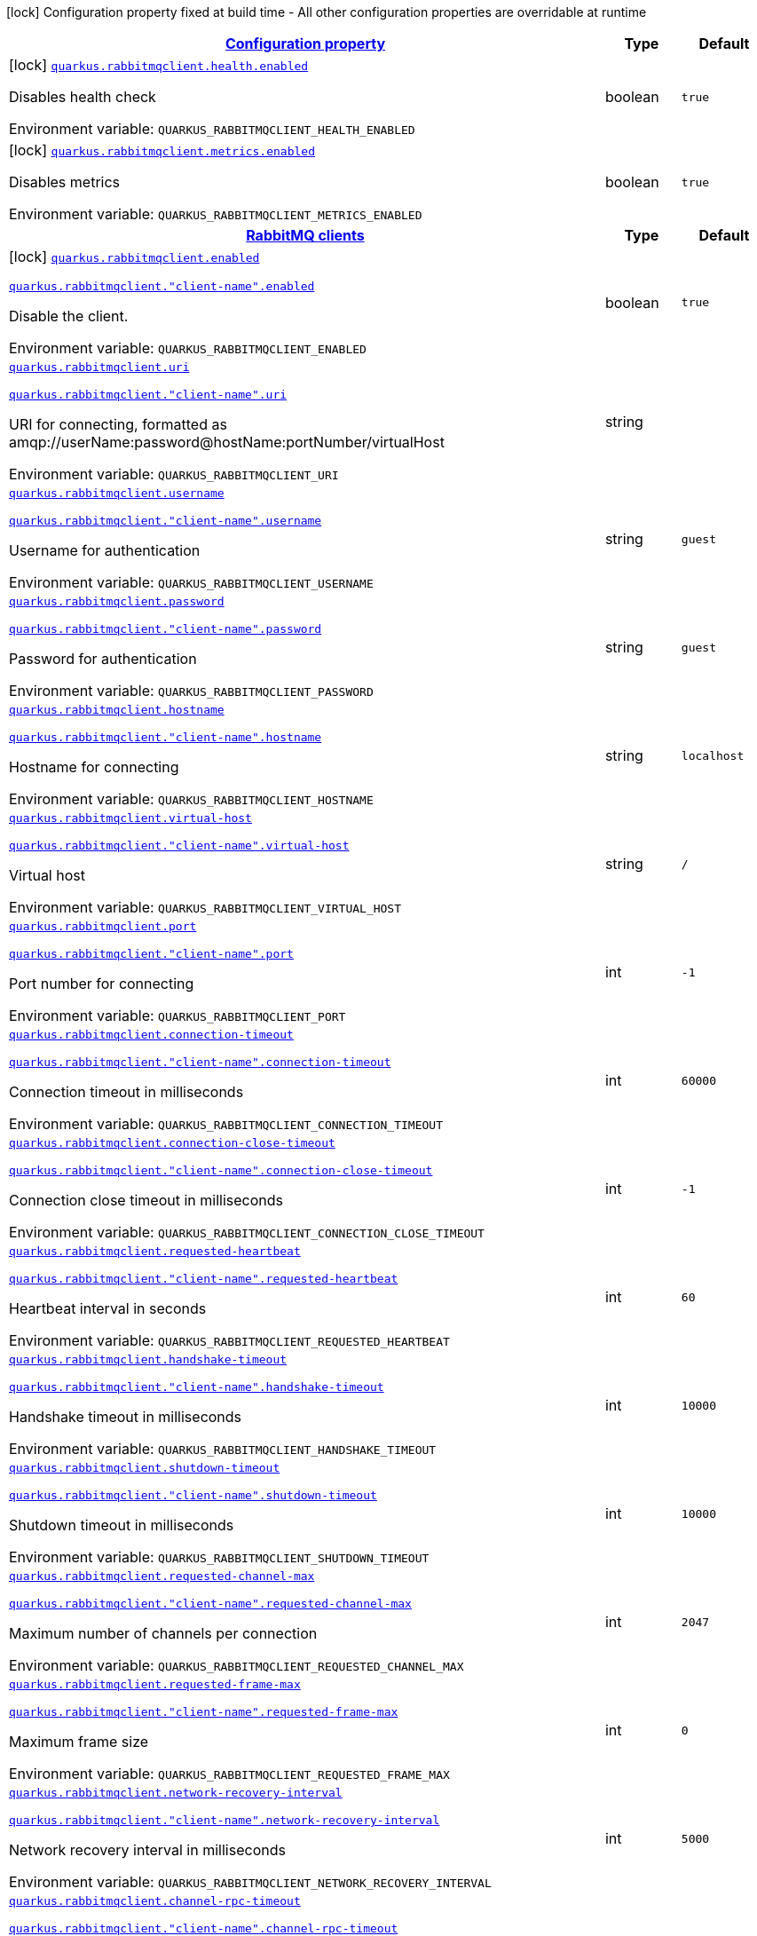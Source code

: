 
:summaryTableId: quarkus-rabbitmqclient
[.configuration-legend]
icon:lock[title=Fixed at build time] Configuration property fixed at build time - All other configuration properties are overridable at runtime
[.configuration-reference.searchable, cols="80,.^10,.^10"]
|===

h|[[quarkus-rabbitmqclient_configuration]]link:#quarkus-rabbitmqclient_configuration[Configuration property]

h|Type
h|Default

a|icon:lock[title=Fixed at build time] [[quarkus-rabbitmqclient_quarkus-rabbitmqclient-health-enabled]]`link:#quarkus-rabbitmqclient_quarkus-rabbitmqclient-health-enabled[quarkus.rabbitmqclient.health.enabled]`


[.description]
--
Disables health check

ifdef::add-copy-button-to-env-var[]
Environment variable: env_var_with_copy_button:+++QUARKUS_RABBITMQCLIENT_HEALTH_ENABLED+++[]
endif::add-copy-button-to-env-var[]
ifndef::add-copy-button-to-env-var[]
Environment variable: `+++QUARKUS_RABBITMQCLIENT_HEALTH_ENABLED+++`
endif::add-copy-button-to-env-var[]
--|boolean 
|`true`


a|icon:lock[title=Fixed at build time] [[quarkus-rabbitmqclient_quarkus-rabbitmqclient-metrics-enabled]]`link:#quarkus-rabbitmqclient_quarkus-rabbitmqclient-metrics-enabled[quarkus.rabbitmqclient.metrics.enabled]`


[.description]
--
Disables metrics

ifdef::add-copy-button-to-env-var[]
Environment variable: env_var_with_copy_button:+++QUARKUS_RABBITMQCLIENT_METRICS_ENABLED+++[]
endif::add-copy-button-to-env-var[]
ifndef::add-copy-button-to-env-var[]
Environment variable: `+++QUARKUS_RABBITMQCLIENT_METRICS_ENABLED+++`
endif::add-copy-button-to-env-var[]
--|boolean 
|`true`


h|[[quarkus-rabbitmqclient_quarkus-rabbitmqclient-clients-rabbitmq-clients]]link:#quarkus-rabbitmqclient_quarkus-rabbitmqclient-clients-rabbitmq-clients[RabbitMQ clients]

h|Type
h|Default

a|icon:lock[title=Fixed at build time] [[quarkus-rabbitmqclient_quarkus-rabbitmqclient-enabled]]`link:#quarkus-rabbitmqclient_quarkus-rabbitmqclient-enabled[quarkus.rabbitmqclient.enabled]`

`link:#quarkus-rabbitmqclient_quarkus-rabbitmqclient-enabled[quarkus.rabbitmqclient."client-name".enabled]`


[.description]
--
Disable the client.

ifdef::add-copy-button-to-env-var[]
Environment variable: env_var_with_copy_button:+++QUARKUS_RABBITMQCLIENT_ENABLED+++[]
endif::add-copy-button-to-env-var[]
ifndef::add-copy-button-to-env-var[]
Environment variable: `+++QUARKUS_RABBITMQCLIENT_ENABLED+++`
endif::add-copy-button-to-env-var[]
--|boolean 
|`true`


a| [[quarkus-rabbitmqclient_quarkus-rabbitmqclient-uri]]`link:#quarkus-rabbitmqclient_quarkus-rabbitmqclient-uri[quarkus.rabbitmqclient.uri]`

`link:#quarkus-rabbitmqclient_quarkus-rabbitmqclient-uri[quarkus.rabbitmqclient."client-name".uri]`


[.description]
--
URI for connecting, formatted as amqp://userName:password@hostName:portNumber/virtualHost

ifdef::add-copy-button-to-env-var[]
Environment variable: env_var_with_copy_button:+++QUARKUS_RABBITMQCLIENT_URI+++[]
endif::add-copy-button-to-env-var[]
ifndef::add-copy-button-to-env-var[]
Environment variable: `+++QUARKUS_RABBITMQCLIENT_URI+++`
endif::add-copy-button-to-env-var[]
--|string 
|


a| [[quarkus-rabbitmqclient_quarkus-rabbitmqclient-username]]`link:#quarkus-rabbitmqclient_quarkus-rabbitmqclient-username[quarkus.rabbitmqclient.username]`

`link:#quarkus-rabbitmqclient_quarkus-rabbitmqclient-username[quarkus.rabbitmqclient."client-name".username]`


[.description]
--
Username for authentication

ifdef::add-copy-button-to-env-var[]
Environment variable: env_var_with_copy_button:+++QUARKUS_RABBITMQCLIENT_USERNAME+++[]
endif::add-copy-button-to-env-var[]
ifndef::add-copy-button-to-env-var[]
Environment variable: `+++QUARKUS_RABBITMQCLIENT_USERNAME+++`
endif::add-copy-button-to-env-var[]
--|string 
|`guest`


a| [[quarkus-rabbitmqclient_quarkus-rabbitmqclient-password]]`link:#quarkus-rabbitmqclient_quarkus-rabbitmqclient-password[quarkus.rabbitmqclient.password]`

`link:#quarkus-rabbitmqclient_quarkus-rabbitmqclient-password[quarkus.rabbitmqclient."client-name".password]`


[.description]
--
Password for authentication

ifdef::add-copy-button-to-env-var[]
Environment variable: env_var_with_copy_button:+++QUARKUS_RABBITMQCLIENT_PASSWORD+++[]
endif::add-copy-button-to-env-var[]
ifndef::add-copy-button-to-env-var[]
Environment variable: `+++QUARKUS_RABBITMQCLIENT_PASSWORD+++`
endif::add-copy-button-to-env-var[]
--|string 
|`guest`


a| [[quarkus-rabbitmqclient_quarkus-rabbitmqclient-hostname]]`link:#quarkus-rabbitmqclient_quarkus-rabbitmqclient-hostname[quarkus.rabbitmqclient.hostname]`

`link:#quarkus-rabbitmqclient_quarkus-rabbitmqclient-hostname[quarkus.rabbitmqclient."client-name".hostname]`


[.description]
--
Hostname for connecting

ifdef::add-copy-button-to-env-var[]
Environment variable: env_var_with_copy_button:+++QUARKUS_RABBITMQCLIENT_HOSTNAME+++[]
endif::add-copy-button-to-env-var[]
ifndef::add-copy-button-to-env-var[]
Environment variable: `+++QUARKUS_RABBITMQCLIENT_HOSTNAME+++`
endif::add-copy-button-to-env-var[]
--|string 
|`localhost`


a| [[quarkus-rabbitmqclient_quarkus-rabbitmqclient-virtual-host]]`link:#quarkus-rabbitmqclient_quarkus-rabbitmqclient-virtual-host[quarkus.rabbitmqclient.virtual-host]`

`link:#quarkus-rabbitmqclient_quarkus-rabbitmqclient-virtual-host[quarkus.rabbitmqclient."client-name".virtual-host]`


[.description]
--
Virtual host

ifdef::add-copy-button-to-env-var[]
Environment variable: env_var_with_copy_button:+++QUARKUS_RABBITMQCLIENT_VIRTUAL_HOST+++[]
endif::add-copy-button-to-env-var[]
ifndef::add-copy-button-to-env-var[]
Environment variable: `+++QUARKUS_RABBITMQCLIENT_VIRTUAL_HOST+++`
endif::add-copy-button-to-env-var[]
--|string 
|`/`


a| [[quarkus-rabbitmqclient_quarkus-rabbitmqclient-port]]`link:#quarkus-rabbitmqclient_quarkus-rabbitmqclient-port[quarkus.rabbitmqclient.port]`

`link:#quarkus-rabbitmqclient_quarkus-rabbitmqclient-port[quarkus.rabbitmqclient."client-name".port]`


[.description]
--
Port number for connecting

ifdef::add-copy-button-to-env-var[]
Environment variable: env_var_with_copy_button:+++QUARKUS_RABBITMQCLIENT_PORT+++[]
endif::add-copy-button-to-env-var[]
ifndef::add-copy-button-to-env-var[]
Environment variable: `+++QUARKUS_RABBITMQCLIENT_PORT+++`
endif::add-copy-button-to-env-var[]
--|int 
|`-1`


a| [[quarkus-rabbitmqclient_quarkus-rabbitmqclient-connection-timeout]]`link:#quarkus-rabbitmqclient_quarkus-rabbitmqclient-connection-timeout[quarkus.rabbitmqclient.connection-timeout]`

`link:#quarkus-rabbitmqclient_quarkus-rabbitmqclient-connection-timeout[quarkus.rabbitmqclient."client-name".connection-timeout]`


[.description]
--
Connection timeout in milliseconds

ifdef::add-copy-button-to-env-var[]
Environment variable: env_var_with_copy_button:+++QUARKUS_RABBITMQCLIENT_CONNECTION_TIMEOUT+++[]
endif::add-copy-button-to-env-var[]
ifndef::add-copy-button-to-env-var[]
Environment variable: `+++QUARKUS_RABBITMQCLIENT_CONNECTION_TIMEOUT+++`
endif::add-copy-button-to-env-var[]
--|int 
|`60000`


a| [[quarkus-rabbitmqclient_quarkus-rabbitmqclient-connection-close-timeout]]`link:#quarkus-rabbitmqclient_quarkus-rabbitmqclient-connection-close-timeout[quarkus.rabbitmqclient.connection-close-timeout]`

`link:#quarkus-rabbitmqclient_quarkus-rabbitmqclient-connection-close-timeout[quarkus.rabbitmqclient."client-name".connection-close-timeout]`


[.description]
--
Connection close timeout in milliseconds

ifdef::add-copy-button-to-env-var[]
Environment variable: env_var_with_copy_button:+++QUARKUS_RABBITMQCLIENT_CONNECTION_CLOSE_TIMEOUT+++[]
endif::add-copy-button-to-env-var[]
ifndef::add-copy-button-to-env-var[]
Environment variable: `+++QUARKUS_RABBITMQCLIENT_CONNECTION_CLOSE_TIMEOUT+++`
endif::add-copy-button-to-env-var[]
--|int 
|`-1`


a| [[quarkus-rabbitmqclient_quarkus-rabbitmqclient-requested-heartbeat]]`link:#quarkus-rabbitmqclient_quarkus-rabbitmqclient-requested-heartbeat[quarkus.rabbitmqclient.requested-heartbeat]`

`link:#quarkus-rabbitmqclient_quarkus-rabbitmqclient-requested-heartbeat[quarkus.rabbitmqclient."client-name".requested-heartbeat]`


[.description]
--
Heartbeat interval in seconds

ifdef::add-copy-button-to-env-var[]
Environment variable: env_var_with_copy_button:+++QUARKUS_RABBITMQCLIENT_REQUESTED_HEARTBEAT+++[]
endif::add-copy-button-to-env-var[]
ifndef::add-copy-button-to-env-var[]
Environment variable: `+++QUARKUS_RABBITMQCLIENT_REQUESTED_HEARTBEAT+++`
endif::add-copy-button-to-env-var[]
--|int 
|`60`


a| [[quarkus-rabbitmqclient_quarkus-rabbitmqclient-handshake-timeout]]`link:#quarkus-rabbitmqclient_quarkus-rabbitmqclient-handshake-timeout[quarkus.rabbitmqclient.handshake-timeout]`

`link:#quarkus-rabbitmqclient_quarkus-rabbitmqclient-handshake-timeout[quarkus.rabbitmqclient."client-name".handshake-timeout]`


[.description]
--
Handshake timeout in milliseconds

ifdef::add-copy-button-to-env-var[]
Environment variable: env_var_with_copy_button:+++QUARKUS_RABBITMQCLIENT_HANDSHAKE_TIMEOUT+++[]
endif::add-copy-button-to-env-var[]
ifndef::add-copy-button-to-env-var[]
Environment variable: `+++QUARKUS_RABBITMQCLIENT_HANDSHAKE_TIMEOUT+++`
endif::add-copy-button-to-env-var[]
--|int 
|`10000`


a| [[quarkus-rabbitmqclient_quarkus-rabbitmqclient-shutdown-timeout]]`link:#quarkus-rabbitmqclient_quarkus-rabbitmqclient-shutdown-timeout[quarkus.rabbitmqclient.shutdown-timeout]`

`link:#quarkus-rabbitmqclient_quarkus-rabbitmqclient-shutdown-timeout[quarkus.rabbitmqclient."client-name".shutdown-timeout]`


[.description]
--
Shutdown timeout in milliseconds

ifdef::add-copy-button-to-env-var[]
Environment variable: env_var_with_copy_button:+++QUARKUS_RABBITMQCLIENT_SHUTDOWN_TIMEOUT+++[]
endif::add-copy-button-to-env-var[]
ifndef::add-copy-button-to-env-var[]
Environment variable: `+++QUARKUS_RABBITMQCLIENT_SHUTDOWN_TIMEOUT+++`
endif::add-copy-button-to-env-var[]
--|int 
|`10000`


a| [[quarkus-rabbitmqclient_quarkus-rabbitmqclient-requested-channel-max]]`link:#quarkus-rabbitmqclient_quarkus-rabbitmqclient-requested-channel-max[quarkus.rabbitmqclient.requested-channel-max]`

`link:#quarkus-rabbitmqclient_quarkus-rabbitmqclient-requested-channel-max[quarkus.rabbitmqclient."client-name".requested-channel-max]`


[.description]
--
Maximum number of channels per connection

ifdef::add-copy-button-to-env-var[]
Environment variable: env_var_with_copy_button:+++QUARKUS_RABBITMQCLIENT_REQUESTED_CHANNEL_MAX+++[]
endif::add-copy-button-to-env-var[]
ifndef::add-copy-button-to-env-var[]
Environment variable: `+++QUARKUS_RABBITMQCLIENT_REQUESTED_CHANNEL_MAX+++`
endif::add-copy-button-to-env-var[]
--|int 
|`2047`


a| [[quarkus-rabbitmqclient_quarkus-rabbitmqclient-requested-frame-max]]`link:#quarkus-rabbitmqclient_quarkus-rabbitmqclient-requested-frame-max[quarkus.rabbitmqclient.requested-frame-max]`

`link:#quarkus-rabbitmqclient_quarkus-rabbitmqclient-requested-frame-max[quarkus.rabbitmqclient."client-name".requested-frame-max]`


[.description]
--
Maximum frame size

ifdef::add-copy-button-to-env-var[]
Environment variable: env_var_with_copy_button:+++QUARKUS_RABBITMQCLIENT_REQUESTED_FRAME_MAX+++[]
endif::add-copy-button-to-env-var[]
ifndef::add-copy-button-to-env-var[]
Environment variable: `+++QUARKUS_RABBITMQCLIENT_REQUESTED_FRAME_MAX+++`
endif::add-copy-button-to-env-var[]
--|int 
|`0`


a| [[quarkus-rabbitmqclient_quarkus-rabbitmqclient-network-recovery-interval]]`link:#quarkus-rabbitmqclient_quarkus-rabbitmqclient-network-recovery-interval[quarkus.rabbitmqclient.network-recovery-interval]`

`link:#quarkus-rabbitmqclient_quarkus-rabbitmqclient-network-recovery-interval[quarkus.rabbitmqclient."client-name".network-recovery-interval]`


[.description]
--
Network recovery interval in milliseconds

ifdef::add-copy-button-to-env-var[]
Environment variable: env_var_with_copy_button:+++QUARKUS_RABBITMQCLIENT_NETWORK_RECOVERY_INTERVAL+++[]
endif::add-copy-button-to-env-var[]
ifndef::add-copy-button-to-env-var[]
Environment variable: `+++QUARKUS_RABBITMQCLIENT_NETWORK_RECOVERY_INTERVAL+++`
endif::add-copy-button-to-env-var[]
--|int 
|`5000`


a| [[quarkus-rabbitmqclient_quarkus-rabbitmqclient-channel-rpc-timeout]]`link:#quarkus-rabbitmqclient_quarkus-rabbitmqclient-channel-rpc-timeout[quarkus.rabbitmqclient.channel-rpc-timeout]`

`link:#quarkus-rabbitmqclient_quarkus-rabbitmqclient-channel-rpc-timeout[quarkus.rabbitmqclient."client-name".channel-rpc-timeout]`


[.description]
--
Channel RPC timeout in milliseconds

ifdef::add-copy-button-to-env-var[]
Environment variable: env_var_with_copy_button:+++QUARKUS_RABBITMQCLIENT_CHANNEL_RPC_TIMEOUT+++[]
endif::add-copy-button-to-env-var[]
ifndef::add-copy-button-to-env-var[]
Environment variable: `+++QUARKUS_RABBITMQCLIENT_CHANNEL_RPC_TIMEOUT+++`
endif::add-copy-button-to-env-var[]
--|int 
|`600000`


a| [[quarkus-rabbitmqclient_quarkus-rabbitmqclient-channel-rpc-response-type-check]]`link:#quarkus-rabbitmqclient_quarkus-rabbitmqclient-channel-rpc-response-type-check[quarkus.rabbitmqclient.channel-rpc-response-type-check]`

`link:#quarkus-rabbitmqclient_quarkus-rabbitmqclient-channel-rpc-response-type-check[quarkus.rabbitmqclient."client-name".channel-rpc-response-type-check]`


[.description]
--
Validate channel RPC response type

ifdef::add-copy-button-to-env-var[]
Environment variable: env_var_with_copy_button:+++QUARKUS_RABBITMQCLIENT_CHANNEL_RPC_RESPONSE_TYPE_CHECK+++[]
endif::add-copy-button-to-env-var[]
ifndef::add-copy-button-to-env-var[]
Environment variable: `+++QUARKUS_RABBITMQCLIENT_CHANNEL_RPC_RESPONSE_TYPE_CHECK+++`
endif::add-copy-button-to-env-var[]
--|boolean 
|`false`


a| [[quarkus-rabbitmqclient_quarkus-rabbitmqclient-connection-recovery]]`link:#quarkus-rabbitmqclient_quarkus-rabbitmqclient-connection-recovery[quarkus.rabbitmqclient.connection-recovery]`

`link:#quarkus-rabbitmqclient_quarkus-rabbitmqclient-connection-recovery[quarkus.rabbitmqclient."client-name".connection-recovery]`


[.description]
--
Recover connection on failure

ifdef::add-copy-button-to-env-var[]
Environment variable: env_var_with_copy_button:+++QUARKUS_RABBITMQCLIENT_CONNECTION_RECOVERY+++[]
endif::add-copy-button-to-env-var[]
ifndef::add-copy-button-to-env-var[]
Environment variable: `+++QUARKUS_RABBITMQCLIENT_CONNECTION_RECOVERY+++`
endif::add-copy-button-to-env-var[]
--|boolean 
|`true`


a| [[quarkus-rabbitmqclient_quarkus-rabbitmqclient-topology-recovery]]`link:#quarkus-rabbitmqclient_quarkus-rabbitmqclient-topology-recovery[quarkus.rabbitmqclient.topology-recovery]`

`link:#quarkus-rabbitmqclient_quarkus-rabbitmqclient-topology-recovery[quarkus.rabbitmqclient."client-name".topology-recovery]`


[.description]
--
Recover topology on failure

ifdef::add-copy-button-to-env-var[]
Environment variable: env_var_with_copy_button:+++QUARKUS_RABBITMQCLIENT_TOPOLOGY_RECOVERY+++[]
endif::add-copy-button-to-env-var[]
ifndef::add-copy-button-to-env-var[]
Environment variable: `+++QUARKUS_RABBITMQCLIENT_TOPOLOGY_RECOVERY+++`
endif::add-copy-button-to-env-var[]
--|boolean 
|`true`


a| [[quarkus-rabbitmqclient_quarkus-rabbitmqclient-sasl]]`link:#quarkus-rabbitmqclient_quarkus-rabbitmqclient-sasl[quarkus.rabbitmqclient.sasl]`

`link:#quarkus-rabbitmqclient_quarkus-rabbitmqclient-sasl[quarkus.rabbitmqclient."client-name".sasl]`


[.description]
--
SASL authentication mechanisms

ifdef::add-copy-button-to-env-var[]
Environment variable: env_var_with_copy_button:+++QUARKUS_RABBITMQCLIENT_SASL+++[]
endif::add-copy-button-to-env-var[]
ifndef::add-copy-button-to-env-var[]
Environment variable: `+++QUARKUS_RABBITMQCLIENT_SASL+++`
endif::add-copy-button-to-env-var[]
-- a|
`plain`, `external` 
|`plain`


a| [[quarkus-rabbitmqclient_quarkus-rabbitmqclient-properties-property-name]]`link:#quarkus-rabbitmqclient_quarkus-rabbitmqclient-properties-property-name[quarkus.rabbitmqclient.properties."property-name"]`

`link:#quarkus-rabbitmqclient_quarkus-rabbitmqclient-properties-property-name[quarkus.rabbitmqclient."client-name".properties."property-name"]`


[.description]
--
Client properties

ifdef::add-copy-button-to-env-var[]
Environment variable: env_var_with_copy_button:+++QUARKUS_RABBITMQCLIENT_PROPERTIES__PROPERTY_NAME_+++[]
endif::add-copy-button-to-env-var[]
ifndef::add-copy-button-to-env-var[]
Environment variable: `+++QUARKUS_RABBITMQCLIENT_PROPERTIES__PROPERTY_NAME_+++`
endif::add-copy-button-to-env-var[]
--|link:https://docs.oracle.com/javase/8/docs/api/java/lang/String.html[String]
 
|


h|[[quarkus-rabbitmqclient_quarkus-rabbitmqclient-addresses-broker-addresses-for-creating-connections]]link:#quarkus-rabbitmqclient_quarkus-rabbitmqclient-addresses-broker-addresses-for-creating-connections[Broker addresses for creating connections]

h|Type
h|Default

a| [[quarkus-rabbitmqclient_quarkus-rabbitmqclient-addresses-broker-name-hostname]]`link:#quarkus-rabbitmqclient_quarkus-rabbitmqclient-addresses-broker-name-hostname[quarkus.rabbitmqclient.addresses."broker-name".hostname]`

`link:#quarkus-rabbitmqclient_quarkus-rabbitmqclient-addresses-broker-name-hostname[quarkus.rabbitmqclient."client-name".addresses."broker-name".hostname]`


[.description]
--
Hostname for connecting

ifdef::add-copy-button-to-env-var[]
Environment variable: env_var_with_copy_button:+++QUARKUS_RABBITMQCLIENT_ADDRESSES__BROKER_NAME__HOSTNAME+++[]
endif::add-copy-button-to-env-var[]
ifndef::add-copy-button-to-env-var[]
Environment variable: `+++QUARKUS_RABBITMQCLIENT_ADDRESSES__BROKER_NAME__HOSTNAME+++`
endif::add-copy-button-to-env-var[]
--|string 
|required icon:exclamation-circle[title=Configuration property is required]


a| [[quarkus-rabbitmqclient_quarkus-rabbitmqclient-addresses-broker-name-port]]`link:#quarkus-rabbitmqclient_quarkus-rabbitmqclient-addresses-broker-name-port[quarkus.rabbitmqclient.addresses."broker-name".port]`

`link:#quarkus-rabbitmqclient_quarkus-rabbitmqclient-addresses-broker-name-port[quarkus.rabbitmqclient."client-name".addresses."broker-name".port]`


[.description]
--
Port number for connecting

ifdef::add-copy-button-to-env-var[]
Environment variable: env_var_with_copy_button:+++QUARKUS_RABBITMQCLIENT_ADDRESSES__BROKER_NAME__PORT+++[]
endif::add-copy-button-to-env-var[]
ifndef::add-copy-button-to-env-var[]
Environment variable: `+++QUARKUS_RABBITMQCLIENT_ADDRESSES__BROKER_NAME__PORT+++`
endif::add-copy-button-to-env-var[]
--|int 
|`0`


h|[[quarkus-rabbitmqclient_quarkus-rabbitmqclient-tls-tls-configuration]]link:#quarkus-rabbitmqclient_quarkus-rabbitmqclient-tls-tls-configuration[Tls configuration]

h|Type
h|Default

a| [[quarkus-rabbitmqclient_quarkus-rabbitmqclient-tls-enabled]]`link:#quarkus-rabbitmqclient_quarkus-rabbitmqclient-tls-enabled[quarkus.rabbitmqclient.tls.enabled]`

`link:#quarkus-rabbitmqclient_quarkus-rabbitmqclient-tls-enabled[quarkus.rabbitmqclient."client-name".tls.enabled]`


[.description]
--
Enables TLS

ifdef::add-copy-button-to-env-var[]
Environment variable: env_var_with_copy_button:+++QUARKUS_RABBITMQCLIENT_TLS_ENABLED+++[]
endif::add-copy-button-to-env-var[]
ifndef::add-copy-button-to-env-var[]
Environment variable: `+++QUARKUS_RABBITMQCLIENT_TLS_ENABLED+++`
endif::add-copy-button-to-env-var[]
--|boolean 
|`false`


a| [[quarkus-rabbitmqclient_quarkus-rabbitmqclient-tls-algorithm]]`link:#quarkus-rabbitmqclient_quarkus-rabbitmqclient-tls-algorithm[quarkus.rabbitmqclient.tls.algorithm]`

`link:#quarkus-rabbitmqclient_quarkus-rabbitmqclient-tls-algorithm[quarkus.rabbitmqclient."client-name".tls.algorithm]`


[.description]
--
TLS Algorithm to use

ifdef::add-copy-button-to-env-var[]
Environment variable: env_var_with_copy_button:+++QUARKUS_RABBITMQCLIENT_TLS_ALGORITHM+++[]
endif::add-copy-button-to-env-var[]
ifndef::add-copy-button-to-env-var[]
Environment variable: `+++QUARKUS_RABBITMQCLIENT_TLS_ALGORITHM+++`
endif::add-copy-button-to-env-var[]
--|string 
|`TLSv1.2`


a| [[quarkus-rabbitmqclient_quarkus-rabbitmqclient-tls-trust-store-file]]`link:#quarkus-rabbitmqclient_quarkus-rabbitmqclient-tls-trust-store-file[quarkus.rabbitmqclient.tls.trust-store-file]`

`link:#quarkus-rabbitmqclient_quarkus-rabbitmqclient-tls-trust-store-file[quarkus.rabbitmqclient."client-name".tls.trust-store-file]`


[.description]
--
Trust store file

ifdef::add-copy-button-to-env-var[]
Environment variable: env_var_with_copy_button:+++QUARKUS_RABBITMQCLIENT_TLS_TRUST_STORE_FILE+++[]
endif::add-copy-button-to-env-var[]
ifndef::add-copy-button-to-env-var[]
Environment variable: `+++QUARKUS_RABBITMQCLIENT_TLS_TRUST_STORE_FILE+++`
endif::add-copy-button-to-env-var[]
--|string 
|


a| [[quarkus-rabbitmqclient_quarkus-rabbitmqclient-tls-trust-store-type]]`link:#quarkus-rabbitmqclient_quarkus-rabbitmqclient-tls-trust-store-type[quarkus.rabbitmqclient.tls.trust-store-type]`

`link:#quarkus-rabbitmqclient_quarkus-rabbitmqclient-tls-trust-store-type[quarkus.rabbitmqclient."client-name".tls.trust-store-type]`


[.description]
--
Trust store type

ifdef::add-copy-button-to-env-var[]
Environment variable: env_var_with_copy_button:+++QUARKUS_RABBITMQCLIENT_TLS_TRUST_STORE_TYPE+++[]
endif::add-copy-button-to-env-var[]
ifndef::add-copy-button-to-env-var[]
Environment variable: `+++QUARKUS_RABBITMQCLIENT_TLS_TRUST_STORE_TYPE+++`
endif::add-copy-button-to-env-var[]
--|string 
|`JKS`


a| [[quarkus-rabbitmqclient_quarkus-rabbitmqclient-tls-trust-store-algorithm]]`link:#quarkus-rabbitmqclient_quarkus-rabbitmqclient-tls-trust-store-algorithm[quarkus.rabbitmqclient.tls.trust-store-algorithm]`

`link:#quarkus-rabbitmqclient_quarkus-rabbitmqclient-tls-trust-store-algorithm[quarkus.rabbitmqclient."client-name".tls.trust-store-algorithm]`


[.description]
--
Trust store algorithm

ifdef::add-copy-button-to-env-var[]
Environment variable: env_var_with_copy_button:+++QUARKUS_RABBITMQCLIENT_TLS_TRUST_STORE_ALGORITHM+++[]
endif::add-copy-button-to-env-var[]
ifndef::add-copy-button-to-env-var[]
Environment variable: `+++QUARKUS_RABBITMQCLIENT_TLS_TRUST_STORE_ALGORITHM+++`
endif::add-copy-button-to-env-var[]
--|string 
|`SunX509`


a| [[quarkus-rabbitmqclient_quarkus-rabbitmqclient-tls-trust-store-password]]`link:#quarkus-rabbitmqclient_quarkus-rabbitmqclient-tls-trust-store-password[quarkus.rabbitmqclient.tls.trust-store-password]`

`link:#quarkus-rabbitmqclient_quarkus-rabbitmqclient-tls-trust-store-password[quarkus.rabbitmqclient."client-name".tls.trust-store-password]`


[.description]
--
Trust store password

ifdef::add-copy-button-to-env-var[]
Environment variable: env_var_with_copy_button:+++QUARKUS_RABBITMQCLIENT_TLS_TRUST_STORE_PASSWORD+++[]
endif::add-copy-button-to-env-var[]
ifndef::add-copy-button-to-env-var[]
Environment variable: `+++QUARKUS_RABBITMQCLIENT_TLS_TRUST_STORE_PASSWORD+++`
endif::add-copy-button-to-env-var[]
--|string 
|


a| [[quarkus-rabbitmqclient_quarkus-rabbitmqclient-tls-key-store-file]]`link:#quarkus-rabbitmqclient_quarkus-rabbitmqclient-tls-key-store-file[quarkus.rabbitmqclient.tls.key-store-file]`

`link:#quarkus-rabbitmqclient_quarkus-rabbitmqclient-tls-key-store-file[quarkus.rabbitmqclient."client-name".tls.key-store-file]`


[.description]
--
Key store file

ifdef::add-copy-button-to-env-var[]
Environment variable: env_var_with_copy_button:+++QUARKUS_RABBITMQCLIENT_TLS_KEY_STORE_FILE+++[]
endif::add-copy-button-to-env-var[]
ifndef::add-copy-button-to-env-var[]
Environment variable: `+++QUARKUS_RABBITMQCLIENT_TLS_KEY_STORE_FILE+++`
endif::add-copy-button-to-env-var[]
--|string 
|


a| [[quarkus-rabbitmqclient_quarkus-rabbitmqclient-tls-key-store-password]]`link:#quarkus-rabbitmqclient_quarkus-rabbitmqclient-tls-key-store-password[quarkus.rabbitmqclient.tls.key-store-password]`

`link:#quarkus-rabbitmqclient_quarkus-rabbitmqclient-tls-key-store-password[quarkus.rabbitmqclient."client-name".tls.key-store-password]`


[.description]
--
Key store password

ifdef::add-copy-button-to-env-var[]
Environment variable: env_var_with_copy_button:+++QUARKUS_RABBITMQCLIENT_TLS_KEY_STORE_PASSWORD+++[]
endif::add-copy-button-to-env-var[]
ifndef::add-copy-button-to-env-var[]
Environment variable: `+++QUARKUS_RABBITMQCLIENT_TLS_KEY_STORE_PASSWORD+++`
endif::add-copy-button-to-env-var[]
--|string 
|


a| [[quarkus-rabbitmqclient_quarkus-rabbitmqclient-tls-key-store-type]]`link:#quarkus-rabbitmqclient_quarkus-rabbitmqclient-tls-key-store-type[quarkus.rabbitmqclient.tls.key-store-type]`

`link:#quarkus-rabbitmqclient_quarkus-rabbitmqclient-tls-key-store-type[quarkus.rabbitmqclient."client-name".tls.key-store-type]`


[.description]
--
Key store type

ifdef::add-copy-button-to-env-var[]
Environment variable: env_var_with_copy_button:+++QUARKUS_RABBITMQCLIENT_TLS_KEY_STORE_TYPE+++[]
endif::add-copy-button-to-env-var[]
ifndef::add-copy-button-to-env-var[]
Environment variable: `+++QUARKUS_RABBITMQCLIENT_TLS_KEY_STORE_TYPE+++`
endif::add-copy-button-to-env-var[]
--|string 
|`PKCS12`


a| [[quarkus-rabbitmqclient_quarkus-rabbitmqclient-tls-key-store-algorithm]]`link:#quarkus-rabbitmqclient_quarkus-rabbitmqclient-tls-key-store-algorithm[quarkus.rabbitmqclient.tls.key-store-algorithm]`

`link:#quarkus-rabbitmqclient_quarkus-rabbitmqclient-tls-key-store-algorithm[quarkus.rabbitmqclient."client-name".tls.key-store-algorithm]`


[.description]
--
Key store algorithm

ifdef::add-copy-button-to-env-var[]
Environment variable: env_var_with_copy_button:+++QUARKUS_RABBITMQCLIENT_TLS_KEY_STORE_ALGORITHM+++[]
endif::add-copy-button-to-env-var[]
ifndef::add-copy-button-to-env-var[]
Environment variable: `+++QUARKUS_RABBITMQCLIENT_TLS_KEY_STORE_ALGORITHM+++`
endif::add-copy-button-to-env-var[]
--|string 
|`SunX509`


a| [[quarkus-rabbitmqclient_quarkus-rabbitmqclient-tls-validate-server-certificate]]`link:#quarkus-rabbitmqclient_quarkus-rabbitmqclient-tls-validate-server-certificate[quarkus.rabbitmqclient.tls.validate-server-certificate]`

`link:#quarkus-rabbitmqclient_quarkus-rabbitmqclient-tls-validate-server-certificate[quarkus.rabbitmqclient."client-name".tls.validate-server-certificate]`


[.description]
--
Validate server certificate

ifdef::add-copy-button-to-env-var[]
Environment variable: env_var_with_copy_button:+++QUARKUS_RABBITMQCLIENT_TLS_VALIDATE_SERVER_CERTIFICATE+++[]
endif::add-copy-button-to-env-var[]
ifndef::add-copy-button-to-env-var[]
Environment variable: `+++QUARKUS_RABBITMQCLIENT_TLS_VALIDATE_SERVER_CERTIFICATE+++`
endif::add-copy-button-to-env-var[]
--|boolean 
|`true`


a| [[quarkus-rabbitmqclient_quarkus-rabbitmqclient-tls-verify-hostname]]`link:#quarkus-rabbitmqclient_quarkus-rabbitmqclient-tls-verify-hostname[quarkus.rabbitmqclient.tls.verify-hostname]`

`link:#quarkus-rabbitmqclient_quarkus-rabbitmqclient-tls-verify-hostname[quarkus.rabbitmqclient."client-name".tls.verify-hostname]`


[.description]
--
Verify hostname

ifdef::add-copy-button-to-env-var[]
Environment variable: env_var_with_copy_button:+++QUARKUS_RABBITMQCLIENT_TLS_VERIFY_HOSTNAME+++[]
endif::add-copy-button-to-env-var[]
ifndef::add-copy-button-to-env-var[]
Environment variable: `+++QUARKUS_RABBITMQCLIENT_TLS_VERIFY_HOSTNAME+++`
endif::add-copy-button-to-env-var[]
--|boolean 
|`true`


h|[[quarkus-rabbitmqclient_quarkus-rabbitmqclient-nio-non-blocking-io-configuration]]link:#quarkus-rabbitmqclient_quarkus-rabbitmqclient-nio-non-blocking-io-configuration[Non-blocking IO configuration]

h|Type
h|Default

a| [[quarkus-rabbitmqclient_quarkus-rabbitmqclient-nio-enabled]]`link:#quarkus-rabbitmqclient_quarkus-rabbitmqclient-nio-enabled[quarkus.rabbitmqclient.nio.enabled]`

`link:#quarkus-rabbitmqclient_quarkus-rabbitmqclient-nio-enabled[quarkus.rabbitmqclient."client-name".nio.enabled]`


[.description]
--
Enables non blocking IO

ifdef::add-copy-button-to-env-var[]
Environment variable: env_var_with_copy_button:+++QUARKUS_RABBITMQCLIENT_NIO_ENABLED+++[]
endif::add-copy-button-to-env-var[]
ifndef::add-copy-button-to-env-var[]
Environment variable: `+++QUARKUS_RABBITMQCLIENT_NIO_ENABLED+++`
endif::add-copy-button-to-env-var[]
--|boolean 
|`false`


a| [[quarkus-rabbitmqclient_quarkus-rabbitmqclient-nio-read-byte-buffer-size]]`link:#quarkus-rabbitmqclient_quarkus-rabbitmqclient-nio-read-byte-buffer-size[quarkus.rabbitmqclient.nio.read-byte-buffer-size]`

`link:#quarkus-rabbitmqclient_quarkus-rabbitmqclient-nio-read-byte-buffer-size[quarkus.rabbitmqclient."client-name".nio.read-byte-buffer-size]`


[.description]
--
Read buffer size in bytes

ifdef::add-copy-button-to-env-var[]
Environment variable: env_var_with_copy_button:+++QUARKUS_RABBITMQCLIENT_NIO_READ_BYTE_BUFFER_SIZE+++[]
endif::add-copy-button-to-env-var[]
ifndef::add-copy-button-to-env-var[]
Environment variable: `+++QUARKUS_RABBITMQCLIENT_NIO_READ_BYTE_BUFFER_SIZE+++`
endif::add-copy-button-to-env-var[]
--|int 
|`32768`


a| [[quarkus-rabbitmqclient_quarkus-rabbitmqclient-nio-write-byte-buffer-size]]`link:#quarkus-rabbitmqclient_quarkus-rabbitmqclient-nio-write-byte-buffer-size[quarkus.rabbitmqclient.nio.write-byte-buffer-size]`

`link:#quarkus-rabbitmqclient_quarkus-rabbitmqclient-nio-write-byte-buffer-size[quarkus.rabbitmqclient."client-name".nio.write-byte-buffer-size]`


[.description]
--
Write buffer size in bytes

ifdef::add-copy-button-to-env-var[]
Environment variable: env_var_with_copy_button:+++QUARKUS_RABBITMQCLIENT_NIO_WRITE_BYTE_BUFFER_SIZE+++[]
endif::add-copy-button-to-env-var[]
ifndef::add-copy-button-to-env-var[]
Environment variable: `+++QUARKUS_RABBITMQCLIENT_NIO_WRITE_BYTE_BUFFER_SIZE+++`
endif::add-copy-button-to-env-var[]
--|int 
|`32768`


a| [[quarkus-rabbitmqclient_quarkus-rabbitmqclient-nio-threads]]`link:#quarkus-rabbitmqclient_quarkus-rabbitmqclient-nio-threads[quarkus.rabbitmqclient.nio.threads]`

`link:#quarkus-rabbitmqclient_quarkus-rabbitmqclient-nio-threads[quarkus.rabbitmqclient."client-name".nio.threads]`


[.description]
--
Number of non blocking IO threads

ifdef::add-copy-button-to-env-var[]
Environment variable: env_var_with_copy_button:+++QUARKUS_RABBITMQCLIENT_NIO_THREADS+++[]
endif::add-copy-button-to-env-var[]
ifndef::add-copy-button-to-env-var[]
Environment variable: `+++QUARKUS_RABBITMQCLIENT_NIO_THREADS+++`
endif::add-copy-button-to-env-var[]
--|int 
|`1`


a| [[quarkus-rabbitmqclient_quarkus-rabbitmqclient-nio-write-enqueuing-timeout]]`link:#quarkus-rabbitmqclient_quarkus-rabbitmqclient-nio-write-enqueuing-timeout[quarkus.rabbitmqclient.nio.write-enqueuing-timeout]`

`link:#quarkus-rabbitmqclient_quarkus-rabbitmqclient-nio-write-enqueuing-timeout[quarkus.rabbitmqclient."client-name".nio.write-enqueuing-timeout]`


[.description]
--
Write enqueuing timeout in milliseconds

ifdef::add-copy-button-to-env-var[]
Environment variable: env_var_with_copy_button:+++QUARKUS_RABBITMQCLIENT_NIO_WRITE_ENQUEUING_TIMEOUT+++[]
endif::add-copy-button-to-env-var[]
ifndef::add-copy-button-to-env-var[]
Environment variable: `+++QUARKUS_RABBITMQCLIENT_NIO_WRITE_ENQUEUING_TIMEOUT+++`
endif::add-copy-button-to-env-var[]
--|int 
|`10000`


a| [[quarkus-rabbitmqclient_quarkus-rabbitmqclient-nio-write-queue-capacity]]`link:#quarkus-rabbitmqclient_quarkus-rabbitmqclient-nio-write-queue-capacity[quarkus.rabbitmqclient.nio.write-queue-capacity]`

`link:#quarkus-rabbitmqclient_quarkus-rabbitmqclient-nio-write-queue-capacity[quarkus.rabbitmqclient."client-name".nio.write-queue-capacity]`


[.description]
--
Write queue capacity.

ifdef::add-copy-button-to-env-var[]
Environment variable: env_var_with_copy_button:+++QUARKUS_RABBITMQCLIENT_NIO_WRITE_QUEUE_CAPACITY+++[]
endif::add-copy-button-to-env-var[]
ifndef::add-copy-button-to-env-var[]
Environment variable: `+++QUARKUS_RABBITMQCLIENT_NIO_WRITE_QUEUE_CAPACITY+++`
endif::add-copy-button-to-env-var[]
--|int 
|`10000`

|===